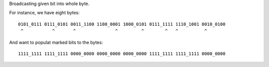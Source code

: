 Broadcasting given bit into whole byte.

For instance, we have eight bytes::

    0101_0111 0111_0101 0011_1100 1100_0001 1000_0101 0111_1111 1110_1001 0010_0100
     ^           ^       ^               ^         ^        ^   ^          ^

And want to populat marked bits to the bytes::

    1111_1111 1111_1111 0000_0000 0000_0000 0000_0000 1111_1111 1111_1111 0000_0000
